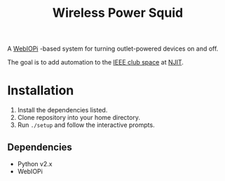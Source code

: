 #+TITLE: Wireless Power Squid
A [[http://webiopi.trouch.com][WebIOPi]] -based system for turning outlet-powered devices on and off.

The goal is to add automation to the [[http://clubs.njit.edu/ieee/][IEEE club space]] at [[http://njit.edu][NJIT]].

* Installation
1. Install the dependencies listed.
2. Clone repository into your home directory.
3. Run ~./setup~ and follow the interactive prompts.

** Dependencies
- Python v2.x
- WebIOPi

